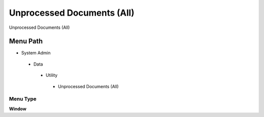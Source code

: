 
.. _functional-guide/menu/unprocesseddocumentsall:

===========================
Unprocessed Documents (All)
===========================

Unprocessed Documents (All)

Menu Path
=========


* System Admin

 * Data

  * Utility

   * Unprocessed Documents (All)

Menu Type
---------
\ **Window**\ 


.. seealso::
    :ref:`functional-guidewindow-unprocesseddocumentsall`
